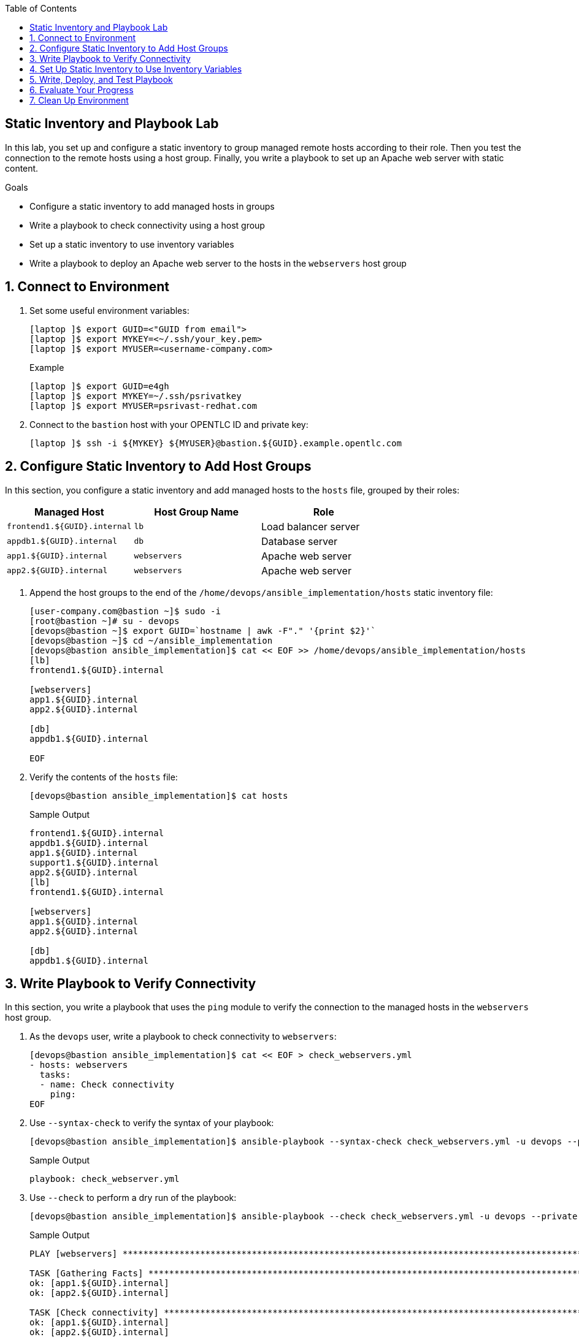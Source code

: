 :scrollbar:
:data-uri:
:linkattrs:
:toc2:
:labname: Static Inventory and Playbook
:show_solution: false


== {labname} Lab

In this lab, you set up and configure a static inventory to group managed remote hosts according to their role. Then you test the connection to the remote hosts using a host group. Finally, you write a playbook to set up an Apache web server with static content.

.Goals
* Configure a static inventory to add managed hosts in groups
* Write a playbook to check connectivity using a host group
* Set up a static inventory to use inventory variables
* Write a playbook to deploy an Apache web server to the hosts in the `webservers` host group

:numbered:


[[labexercises]]
== Connect to Environment

. Set some useful environment variables:
+
[source,sh]
----
[laptop ]$ export GUID=<"GUID from email">
[laptop ]$ export MYKEY=<~/.ssh/your_key.pem>
[laptop ]$ export MYUSER=<username-company.com>
----
+
.Example
[source,sh]
----
[laptop ]$ export GUID=e4gh
[laptop ]$ export MYKEY=~/.ssh/psrivatkey
[laptop ]$ export MYUSER=psrivast-redhat.com
----

. Connect to the `bastion` host with your OPENTLC ID and private key:
+
[source,sh]
----
[laptop ]$ ssh -i ${MYKEY} ${MYUSER}@bastion.${GUID}.example.opentlc.com
----

== Configure Static Inventory to Add Host Groups

In this section, you configure a static inventory and add managed hosts to the `hosts` file, grouped by their roles:

[cols="2,2,2",options=header]
|===
| Managed Host | Host Group Name | Role
| `frontend1.${GUID}.internal` | `lb` | Load balancer server
| `appdb1.${GUID}.internal` | `db` | Database server
| `app1.${GUID}.internal` | `webservers` | Apache web server
| `app2.${GUID}.internal` | `webservers` | Apache web server
|===

. Append the host groups to the end of the `/home/devops/ansible_implementation/hosts` static inventory file:
+
[source,sh]
----
[user-company.com@bastion ~]$ sudo -i
[root@bastion ~]# su - devops
[devops@bastion ~]$ export GUID=`hostname | awk -F"." '{print $2}'`
[devops@bastion ~]$ cd ~/ansible_implementation
[devops@bastion ansible_implementation]$ cat << EOF >> /home/devops/ansible_implementation/hosts
[lb]
frontend1.${GUID}.internal

[webservers]
app1.${GUID}.internal
app2.${GUID}.internal

[db]
appdb1.${GUID}.internal

EOF
----

. Verify the contents of the `hosts` file:
+
[source,sh]
----
[devops@bastion ansible_implementation]$ cat hosts
----
+
.Sample Output
[source,texinfo]
----
frontend1.${GUID}.internal
appdb1.${GUID}.internal
app1.${GUID}.internal
support1.${GUID}.internal
app2.${GUID}.internal
[lb]
frontend1.${GUID}.internal

[webservers]
app1.${GUID}.internal
app2.${GUID}.internal

[db]
appdb1.${GUID}.internal
----


== Write Playbook to Verify Connectivity

In this section, you write a playbook that uses the `ping` module to verify the connection to the managed hosts in the `webservers` host group.

. As the `devops` user, write a playbook to check connectivity to `webservers`:
+
[source,sh]
----
[devops@bastion ansible_implementation]$ cat << EOF > check_webservers.yml
- hosts: webservers
  tasks:
  - name: Check connectivity
    ping:
EOF
----

. Use `--syntax-check` to verify the syntax of your playbook:
+
[source,sh]
----
[devops@bastion ansible_implementation]$ ansible-playbook --syntax-check check_webservers.yml -u devops --private-key=~/.ssh/id_rsa
----
+
.Sample Output
[source,texinfo]
----
playbook: check_webserver.yml
----

. Use `--check` to perform a dry run of the playbook:
+
[source,sh]
----
[devops@bastion ansible_implementation]$ ansible-playbook --check check_webservers.yml -u devops --private-key=~/.ssh/id_rsa
----
+
.Sample Output
[source,texinfo]
----
PLAY [webservers] **********************************************************************************************************************

TASK [Gathering Facts] *****************************************************************************************************************
ok: [app1.${GUID}.internal]
ok: [app2.${GUID}.internal]

TASK [Check connectivity] **************************************************************************************************************
ok: [app1.${GUID}.internal]
ok: [app2.${GUID}.internal]

PLAY RECAP *****************************************************************************************************************************
app1.${GUID}.internal         : ok=2    changed=0    unreachable=0    failed=0
app2.${GUID}.internal         : ok=2    changed=0    unreachable=0    failed=0
----

. Run the playbook:
+
[source,sh]
----
[devops@bastion ansible_implementation]$ ansible-playbook check_webservers.yml -u devops --private-key=~/.ssh/id_rsa
----
+
.Sample Output
[source,texinfo]
----
PLAY [webservers] **********************************************************************************************************************

TASK [Gathering Facts] *****************************************************************************************************************
ok: [app1.${GUID}.internal]
ok: [app2.${GUID}.internal]

TASK [Check connectivity] **************************************************************************************************************
ok: [app1.${GUID}.internal]
ok: [app2.${GUID}.internal]

PLAY RECAP *****************************************************************************************************************************
app1.${GUID}.internal         : ok=2    changed=0    unreachable=0    failed=0
app2.${GUID}.internal         : ok=2    changed=0    unreachable=0    failed=0
----
* Note that the play in the playbook is running on `app1` and `app2` as both of the systems are member of the `webservers` host group.


== Set Up Static Inventory to Use Inventory Variables

In this section, you configure the `hosts` inventory file to use an inventory variable so that you do not have to include `-u` and `--private-key` options to specify the remote user and private key.

. Append the inventory to the `hosts` file:
+
[source,sh]
----
devops@bastion ansible_implementation]$ cat << EOF >> /home/devops/ansible_implementation/hosts
[webservers:vars]
ansible_user = devops
ansible_ssh_private_key_file = /home/devops/.ssh/id_rsa
EOF
----

. Verify the contents of the `hosts` file:
+
[source,sh]
----
[devops@bastion ansible_implementation]$ cat hosts
----
+
.Sample Output
[source,texinfo]
----
Output Omitted....

[webservers]
app1.${GUID}.internal
app2.${GUID}.internal

[db]
appdb1.${GUID}.internal
[webservers:vars]
ansible_user = devops
ansible_ssh_private_key_file = /home/devops/.ssh/id_rsa
----

. Run the `check_webservers.yml` playbook again without specifying any options:
+
[source,sh]
----
[devops@bastion ansible_implementation]$ ansible-playbook check_webservers.yml
----
+
.Sample Output
[source,texinfo]
----
PLAY [webservers] **********************************************************************************************************************

TASK [Gathering Facts] *****************************************************************************************************************
ok: [app2.${GUID}.internal]
ok: [app1.${GUID}.internal]

TASK [Check connectivity] **************************************************************************************************************
ok: [app2.${GUID}.internal]
ok: [app1.${GUID}.internal]

PLAY RECAP *****************************************************************************************************************************
app1.${GUID}.internal         : ok=2    changed=0    unreachable=0    failed=0
app2.${GUID}.internal         : ok=2    changed=0    unreachable=0    failed=0

----


== Write, Deploy, and Test Playbook

In this section, you write a playbook to deploy an Apache web server on the `webservers` host group using the `yum`, `service`, and `copy` modules.

. Write a playbook to deploy the Apache (HTTPD) web server--but this time, rather than specifying the `--become` or `-b` option for privileged escalation, use `become: yes` in your playbook:
+
[source,sh]
----
[devops@bastion ansible_implementation]$ cat << EOF > /home/devops/ansible_implementation/deploy_apache.yml
- hosts: webservers
  become: yes
  tasks:
  - name: Install httpd package
    yum:
      name: httpd
      state: latest
  - name: Enable and start httpd service
    service:
       name: httpd
       state: started
       enabled: yes
  - name: Create index.html file for hosting static content
    copy:
      content: "Hoorraaayyy!!! My first playbook ran successfully"
      dest: /var/www/html/index.html
EOF

----

. Run your playbook:
+
[source,sh]
----
[devops@bastion ansible_implementation]$ ansible-playbook deploy_apache.yml
----
+
.Sample Output
[source,texinfo]
----
PLAY [webservers] **********************************************************************************************************************

TASK [Gathering Facts] *****************************************************************************************************************
ok: [app1.${GUID}.internal]
ok: [app2.${GUID}.internal]

TASK [Install httpd package] ***********************************************************************************************************
changed: [app1.${GUID}.internal]
changed: [app2.${GUID}.internal]

TASK [Enable and start httpd service] **************************************************************************************************
changed: [app2.${GUID}.internal]
changed: [app1.${GUID}.internal]

TASK [Create index.html file for hosting static content] *******************************************************************************
changed: [app2.${GUID}.internal]
changed: [app1.${GUID}.internal]

PLAY RECAP *****************************************************************************************************************************
app1.${GUID}.internal         : ok=4    changed=3    unreachable=0    failed=0
app2.${GUID}.internal         : ok=4    changed=3    unreachable=0    failed=0

----

. Verify that you are able to access the web page on the `app1` host:
+
[source,sh]
----
[devops@bastion ansible_implementation]$ curl http://app1.${GUID}.internal
----
+
.Sample Output
[source,texinfo]
----
Hoorraaayyy!!! My first playbook ran successfully
----

. Verify that you are able to access the web page on the `app2` host:
+
[source,sh]
----
[devops@bastion ansible_implementation]$ curl http://app2.${GUID}.internal
----
+
.Sample Output
[source,texinfo]
----
Hoorraaayyy!!! My first playbook ran successfully
----


== Evaluate Your Progress

. Grade your work:
+
[source,sh]
----
[devops@bastion ansible_implementation]$ cd ~/ansible_implementation_grading/
[devops@bastion ansible_implementation_grading]$ export GUID=`hostname | awk -F"." '{print $2}'`
[devops@bastion ansible_implementation_grading]$ ansible-playbook lab-3.1-grade.yml -e GUID=${GUID}
----

. Correct any reported failures.

. Rerun the script until you see no failures.


== Clean Up Environment

. Run a playbook to perform the cleanup:

[source,sh]
----
[devops@bastion ansible_implementation]$ cd ~/ansible_implementation_grading/
[devops@bastion ansible_implementation_grading]$ export GUID=`hostname | awk -F"." '{print $2}'`
[devops@bastion ansible_implementation_grading]$ ansible-playbook lab-3.1-cleanup.yml -e GUID=${GUID}
----
